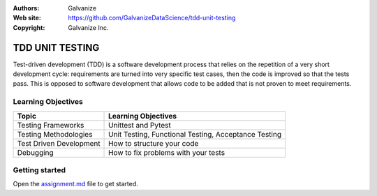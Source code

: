 
:Authors: Galvanize
:Web site: https://github.com/GalvanizeDataScience/tdd-unit-testing
:Copyright: Galvanize Inc.

TDD UNIT TESTING
==============================

Test-driven development (TDD) is a software development process that relies on the repetition of a very short development cycle: requirements are turned into very specific test cases, then the code is improved so that the tests pass. This is opposed to software development that allows code to be added that is not proven to meet requirements.

Learning Objectives
---------------------------

+--------------------------------+------------------------------------------------------------------------------------+
| Topic                          | Learning Objectives                                                                |
+================================+====================================================================================+
| Testing Frameworks             | Unittest and Pytest                                                                |
+--------------------------------+------------------------------------------------------------------------------------+
| Testing Methodologies          | Unit Testing, Functional Testing, Acceptance Testing                               |
+--------------------------------+------------------------------------------------------------------------------------+
| Test Driven Development        | How to structure your code                                                         |
+--------------------------------+------------------------------------------------------------------------------------+
| Debugging                      | How to fix problems with your tests                                                |
+--------------------------------+------------------------------------------------------------------------------------+


Getting started
--------------------

Open the `assignment.md <assignment.md>`_ file to get started.
